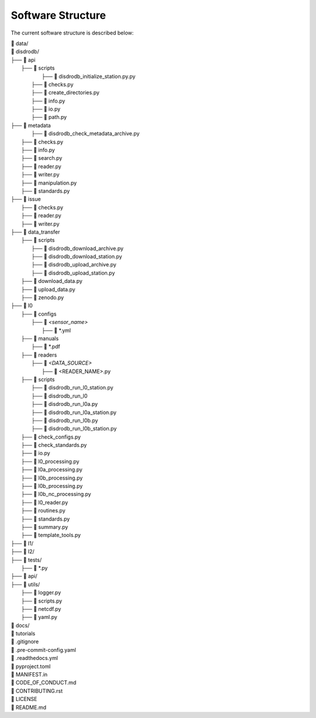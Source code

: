 ========================
Software Structure
========================

The current software structure is described below:

| 📁 data/
| 📁 disdrodb/
| ├──  📁 api
|     ├── 📁 scripts
|         ├── 📜 disdrodb_initialize_station.py.py
|       ├── 📜 checks.py
|       ├── 📜 create_directories.py
|       ├── 📜 info.py
|       ├── 📜 io.py
|       ├── 📜 path.py
| ├── 📁 metadata
|         ├── 📜 disdrodb_check_metadata_archive.py
|     ├── 📜 checks.py
|     ├── 📜 info.py
|     ├── 📜 search.py
|     ├── 📜 reader.py
|     ├── 📜 writer.py
|     ├── 📜 manipulation.py
|     ├── 📜 standards.py
| ├── 📁 issue
|     ├── 📜 checks.py
|     ├── 📜 reader.py
|     ├── 📜 writer.py
| ├── 📁 data_transfer
|     ├── 📁 scripts
|         ├── 📜 disdrodb_download_archive.py
|         ├── 📜 disdrodb_download_station.py
|         ├── 📜 disdrodb_upload_archive.py
|         ├── 📜 disdrodb_upload_station.py
|     ├── 📜 download_data.py
|     ├── 📜 upload_data.py
|     ├── 📜 zenodo.py
| ├── 📁 l0
|     ├── 📁 configs
|     	├── 📁 *<sensor_name>*
|     		├── 📜 \*.yml
|     ├── 📁 manuals
|       ├── 📜 \*.pdf
|     ├── 📁 readers
|     	├── 📁 *<DATA_SOURCE>*
|           ├── 📜 \<READER_NAME>.py
|     ├── 📁 scripts
|         ├── 📜 disdrodb_run_l0_station.py
|         ├── 📜 disdrodb_run_l0
|         ├── 📜 disdrodb_run_l0a.py
|         ├── 📜 disdrodb_run_l0a_station.py
|         ├── 📜 disdrodb_run_l0b.py
|         ├── 📜 disdrodb_run_l0b_station.py
|     ├── 📜 check_configs.py
|     ├── 📜 check_standards.py
|     ├── 📜 io.py
|     ├── 📜 l0_processing.py
|     ├── 📜 l0a_processing.py
|     ├── 📜 l0b_processing.py
|     ├── 📜 l0b_processing.py
|     ├── 📜 l0b_nc_processing.py
|     ├── 📜 l0_reader.py
|     ├── 📜 routines.py
|     ├── 📜 standards.py
|     ├── 📜 summary.py
|     ├── 📜 template_tools.py
| ├── 📁 l1/
| ├── 📁 l2/
| ├── 📁 tests/
|   ├── 📜 \*.py
| ├── 📁 api/
| ├── 📁 utils/
|   ├── 📜 logger.py
|   ├── 📜 scripts.py
|   ├── 📜 netcdf.py
|   ├── 📜 yaml.py
| 📁 docs/
| 📁 tutorials
| 📜 .gitignore
| 📜 .pre-commit-config.yaml
| 📜 .readthedocs.yml
| 📜 pyproject.toml
| 📜 MANIFEST.in
| 📜 CODE_OF_CONDUCT.md
| 📜 CONTRIBUTING.rst
| 📜 LICENSE
| 📜 README.md
